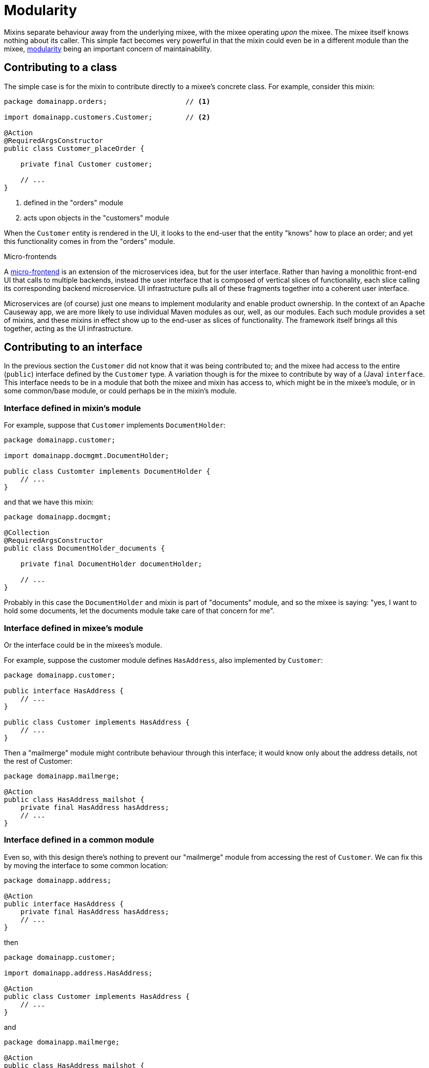 = Modularity

:Notice: Licensed to the Apache Software Foundation (ASF) under one or more contributor license agreements. See the NOTICE file distributed with this work for additional information regarding copyright ownership. The ASF licenses this file to you under the Apache License, Version 2.0 (the "License"); you may not use this file except in compliance with the License. You may obtain a copy of the License at. http://www.apache.org/licenses/LICENSE-2.0 . Unless required by applicable law or agreed to in writing, software distributed under the License is distributed on an "AS IS" BASIS, WITHOUT WARRANTIES OR  CONDITIONS OF ANY KIND, either express or implied. See the License for the specific language governing permissions and limitations under the License.
:page-partial:


Mixins separate behaviour away from the underlying mixee, with the mixee operating _upon_ the mixee.
The mixee itself knows nothing about its caller.
This simple fact becomes very powerful in that the mixin could even be in a different module than the mixee, xref:modules.adoc[modularity] being an important concern of maintainability.

== Contributing to a class

The simple case is for the mixin to contribute directly to a mixee's concrete class.
For example, consider this mixin:

[source,java]
----
package domainapp.orders;                   // <.>

import domainapp.customers.Customer;        // <.>

@Action
@RequiredArgsConstructor
public class Customer_placeOrder {

    private final Customer customer;

    // ...
}
----
<.> defined in the "orders" module
<.> acts upon objects in the "customers" module

When the `Customer` entity is rendered in the UI, it looks to the end-user that the entity "knows" how to place an order; and yet this functionality comes in from the "orders" module.


.Micro-frontends
****
A link:https://micro-frontends.org/[micro-frontend] is an extension of the microservices idea, but for the user interface.
Rather than having a monolithic front-end UI that calls to multiple backends, instead the user interface that is composed of vertical slices of functionality, each slice calling its corresponding backend microservice.
UI infrastructure pulls all of these fragments together into a coherent user interface.

Microservices are (of course) just one means to implement modularity and enable product ownership.
In the context of an Apache Causeway app, we are more likely to use individual Maven modules as our, well, as our modules.
Each such module provides a set of mixins, and these mixins in effect show up to the end-user as slices of functionality.
The framework itself brings all this together, acting as the UI infrastructure.
****


== Contributing to an interface

In the previous section the `Customer` did not know that it was being contributed to; and the mixee had access to the entire (`public`) interface defined by the `Customer` type.
A variation though is for the mixee to contribute by way of a (Java) `interface`.
This interface needs to be in a module that both the mixee and mixin has access to, which might be in the mixee's module, or in some common/base module, or could perhaps be in the mixin's module.

=== Interface defined in mixin's module

For example, suppose that `Customer` implements `DocumentHolder`:

[source,java]
----
package domainapp.customer;

import domainapp.docmgmt.DocumentHolder;

public class Customter implements DocumentHolder {
    // ...
}
----

and that we have this mixin:

[source,java]
----
package domainapp.docmgmt;

@Collection
@RequiredArgsConstructor
public class DocumentHolder_documents {

    private final DocumentHolder documentHolder;

    // ...
}
----

Probably in this case the `DocumentHolder` and mixin is part of "documents" module, and so the mixee is saying: "yes, I want to hold some documents, let the documents module take care of that concern for me".

=== Interface defined in mixee's module

Or the interface could be in the mixees's module.

For example, suppose the customer module defines `HasAddress`, also implemented by `Customer`:

[source,java]
----
package domainapp.customer;

public interface HasAddress {
    // ...
}

public class Customer implements HasAddress {
    // ...
}
----

Then a "mailmerge" module might contribute behaviour through this interface; it would know only about the address details, not the rest of Customer:

[source,java]
----
package domainapp.mailmerge;

@Action
public class HasAddress_mailshot {
    private final HasAddress hasAddress;
    // ...
}
----

=== Interface defined in a common module

Even so, with this design there's nothing to prevent our "mailmerge" module from accessing the rest of `Customer`.
We can fix this by moving the interface to some common location:

[source,java]
----
package domainapp.address;

@Action
public interface HasAddress {
    private final HasAddress hasAddress;
    // ...
}
----

then

[source,java]
----
package domainapp.customer;

import domainapp.address.HasAddress;

@Action
public class Customer implements HasAddress {
    // ...
}
----

and

[source,java]
----
package domainapp.mailmerge;

@Action
public class HasAddress_mailshot {
    private final HasAddress hasAddress;
    // ...
}
----


[NOTE]
====
Taking this idea to its logical conclusion, that common type could even be `java.lang.Object`.
And indeed, the framework itself defines a handful of mixins that do exactly this.
====

